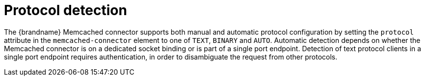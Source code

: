[[memcached_client_protocol_detection]]
= Protocol detection

The {brandname} Memcached connector supports both manual and automatic protocol configuration by setting the `protocol` attribute in the `memcached-connector` element to one of `TEXT`, `BINARY` and `AUTO`. Automatic detection depends on whether the Memcached connector is on a dedicated socket binding or is part of a single port endpoint. Detection of text protocol clients in a single port endpoint requires authentication, in order to disambiguate the request from other protocols.
